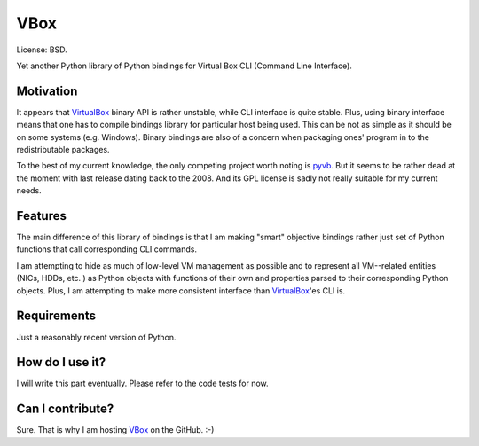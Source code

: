 VBox
=========

License: BSD.

Yet another Python library of Python bindings for Virtual Box CLI (Command Line Interface).

Motivation
--------

It appears that VirtualBox_ binary API is rather unstable, while CLI interface is quite stable. Plus, using binary interface means that one has to compile bindings library for particular host being used. This can be not as simple as it should be on some systems (e.g. Windows). Binary bindings are also of a concern when packaging ones' program in to the redistributable packages.

To the best of my current knowledge, the only competing project worth noting is pyvb_. But it seems to be rather dead at the moment with last release dating back to the 2008. And its GPL license is sadly not really suitable for my current needs.

Features
--------

The main difference of this library of bindings is that I am making "smart" objective bindings rather just set of Python functions that call corresponding CLI commands.

I am attempting to hide as much of low-level VM management as possible and to represent all VM--related entities (NICs, HDDs, etc. ) as Python objects with functions of their own and properties parsed to their corresponding Python objects.  Plus, I am attempting to make more consistent interface than VirtualBox_'es CLI is.

Requirements
--------

Just a reasonably recent version of Python.

How do I use it?
--------

I will write this part eventually. Please refer to the code tests for now.

Can I contribute?
--------

Sure. That is why I am hosting VBox_ on the GitHub. :-)

.. _VirtualBox: https://www.virtualbox.org/
.. _pyvb: https://pypi.python.org/pypi/pyvb
.. _VBox: https://github.com/VRGhost/vbox